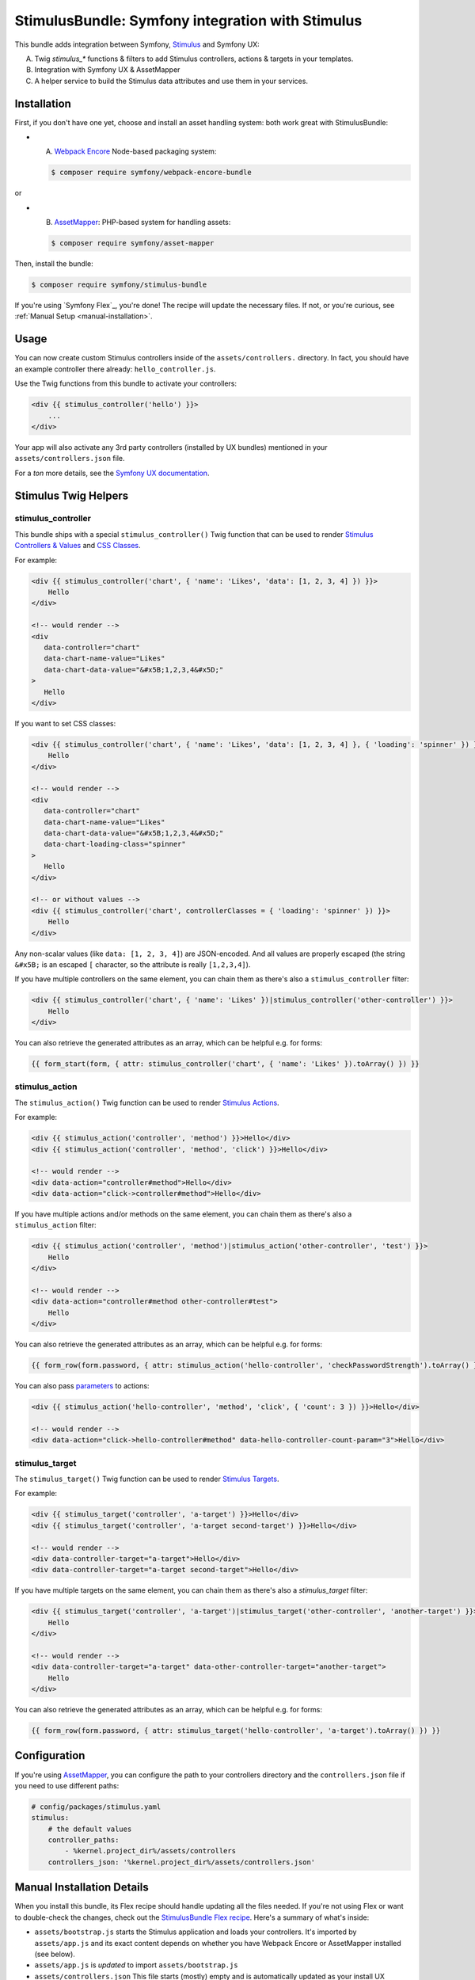 StimulusBundle: Symfony integration with Stimulus
=================================================

This bundle adds integration between Symfony, `Stimulus`_ and Symfony UX:

A) Twig `stimulus_*` functions & filters to add Stimulus controllers, actions & targets in your templates.
B) Integration with Symfony UX & AssetMapper
C) A helper service to build the Stimulus data attributes and use them in your services.

Installation
------------

First, if you don't have one yet, choose and install an asset handling system:
both work great with StimulusBundle:

* A) `Webpack Encore`_ Node-based packaging system:

  .. code-block:: terminal

      $ composer require symfony/webpack-encore-bundle
or

* B) `AssetMapper`_: PHP-based system for handling assets:

  .. code-block:: terminal

      $ composer require symfony/asset-mapper

Then, install the bundle:

.. code-block:: terminal

    $ composer require symfony/stimulus-bundle

If you're using `Symfony Flex`_, you're done! The recipe will update the
necessary files. If not, or you're curious, see :ref:`Manual Setup <manual-installation>`.

Usage
-----

You can now create custom Stimulus controllers inside of the ``assets/controllers.``
directory. In fact, you should have an example controller there already: ``hello_controller.js``.

Use the Twig functions from this bundle to activate your controllers:

.. code-block:: html+twig

    <div {{ stimulus_controller('hello') }}>
        ...
    </div>

Your app will also activate any 3rd party controllers (installed by UX bundles)
mentioned in your ``assets/controllers.json`` file.

For a *ton* more details, see the `Symfony UX documentation`_.

Stimulus Twig Helpers
---------------------

stimulus_controller
~~~~~~~~~~~~~~~~~~~

This bundle ships with a special ``stimulus_controller()`` Twig function
that can be used to render `Stimulus Controllers & Values`_ and `CSS Classes`_.

For example:

.. code-block:: html+twig

    <div {{ stimulus_controller('chart', { 'name': 'Likes', 'data': [1, 2, 3, 4] }) }}>
        Hello
    </div>

    <!-- would render -->
    <div
       data-controller="chart"
       data-chart-name-value="Likes"
       data-chart-data-value="&#x5B;1,2,3,4&#x5D;"
    >
       Hello
    </div>

If you want to set CSS classes:

.. code-block:: html+twig

    <div {{ stimulus_controller('chart', { 'name': 'Likes', 'data': [1, 2, 3, 4] }, { 'loading': 'spinner' }) }}>
        Hello
    </div>

    <!-- would render -->
    <div
       data-controller="chart"
       data-chart-name-value="Likes"
       data-chart-data-value="&#x5B;1,2,3,4&#x5D;"
       data-chart-loading-class="spinner"
    >
       Hello
    </div>

    <!-- or without values -->
    <div {{ stimulus_controller('chart', controllerClasses = { 'loading': 'spinner' }) }}>
        Hello
    </div>

Any non-scalar values (like ``data: [1, 2, 3, 4]``) are JSON-encoded. And all
values are properly escaped (the string ``&#x5B;`` is an escaped
``[`` character, so the attribute is really ``[1,2,3,4]``).

If you have multiple controllers on the same element, you can chain them as there's also a ``stimulus_controller`` filter:

.. code-block:: html+twig

    <div {{ stimulus_controller('chart', { 'name': 'Likes' })|stimulus_controller('other-controller') }}>
        Hello
    </div>

You can also retrieve the generated attributes as an array, which can be helpful e.g. for forms:

.. code-block:: twig

    {{ form_start(form, { attr: stimulus_controller('chart', { 'name': 'Likes' }).toArray() }) }}

stimulus_action
~~~~~~~~~~~~~~~

The ``stimulus_action()`` Twig function can be used to render `Stimulus Actions`_.

For example:

.. code-block:: html+twig

    <div {{ stimulus_action('controller', 'method') }}>Hello</div>
    <div {{ stimulus_action('controller', 'method', 'click') }}>Hello</div>

    <!-- would render -->
    <div data-action="controller#method">Hello</div>
    <div data-action="click->controller#method">Hello</div>

If you have multiple actions and/or methods on the same element, you can chain them as there's also a
``stimulus_action`` filter:

.. code-block:: html+twig

    <div {{ stimulus_action('controller', 'method')|stimulus_action('other-controller', 'test') }}>
        Hello
    </div>

    <!-- would render -->
    <div data-action="controller#method other-controller#test">
        Hello
    </div>

You can also retrieve the generated attributes as an array, which can be helpful e.g. for forms:

.. code-block:: twig

    {{ form_row(form.password, { attr: stimulus_action('hello-controller', 'checkPasswordStrength').toArray() }) }}

You can also pass `parameters`_ to actions:

.. code-block:: html+twig

    <div {{ stimulus_action('hello-controller', 'method', 'click', { 'count': 3 }) }}>Hello</div>

    <!-- would render -->
    <div data-action="click->hello-controller#method" data-hello-controller-count-param="3">Hello</div>

stimulus_target
~~~~~~~~~~~~~~~

The ``stimulus_target()`` Twig function can be used to render `Stimulus Targets`_.

For example:

.. code-block:: html+twig

    <div {{ stimulus_target('controller', 'a-target') }}>Hello</div>
    <div {{ stimulus_target('controller', 'a-target second-target') }}>Hello</div>

    <!-- would render -->
    <div data-controller-target="a-target">Hello</div>
    <div data-controller-target="a-target second-target">Hello</div>

If you have multiple targets on the same element, you can chain them as there's also a `stimulus_target` filter:

.. code-block:: html+twig

    <div {{ stimulus_target('controller', 'a-target')|stimulus_target('other-controller', 'another-target') }}>
        Hello
    </div>

    <!-- would render -->
    <div data-controller-target="a-target" data-other-controller-target="another-target">
        Hello
    </div>

You can also retrieve the generated attributes as an array, which can be helpful e.g. for forms:

.. code-block:: twig

    {{ form_row(form.password, { attr: stimulus_target('hello-controller', 'a-target').toArray() }) }}

Configuration
-------------

If you're using `AssetMapper`_, you can configure the path to your controllers
directory and the ``controllers.json`` file if you need to use different paths:

.. code-block:: yaml

    # config/packages/stimulus.yaml
    stimulus:
        # the default values
        controller_paths:
            - %kernel.project_dir%/assets/controllers
        controllers_json: '%kernel.project_dir%/assets/controllers.json'

.. _manual-installation:

Manual Installation Details
---------------------------

When you install this bundle, its Flex recipe should handle updating all the files
needed. If you're not using Flex or want to double-check the changes, check out
the `StimulusBundle Flex recipe`_. Here's a summary of what's inside:

* ``assets/bootstrap.js`` starts the Stimulus application and loads your
  controllers. It's imported by ``assets/app.js`` and its exact content
  depends on whether you have Webpack Encore or AssetMapper installed
  (see below).

* ``assets/app.js`` is *updated* to import ``assets/bootstrap.js``

* ``assets/controllers.json`` This file starts (mostly) empty and is automatically
  updated as your install UX packages that provide Stimulus controllers.

* ``assets/controllers/`` This directory is where you should put your custom Stimulus
  controllers. It comes with one example ``hello_controller.js`` file.

A few other changes depend on which asset system you're using:

With WebpackEncoreBundle
~~~~~~~~~~~~~~~~~~~~~~~~

If you're using Webpack Encore, the recipe will also update your ``webpack.config.js``
file to include this line:

.. code-block:: js

    // webpack.config.js
    .enableStimulusBridge('./assets/controllers.json')

The ``assets/bootstrap.js`` file will be updated to look like this:

.. code-block:: js

    // assets/bootstrap.js
    import { startStimulusApp } from '@symfony/stimulus-bridge';

    // Registers Stimulus controllers from controllers.json and in the controllers/ directory
    export const app = startStimulusApp(require.context(
        '@symfony/stimulus-bridge/lazy-controller-loader!./controllers',
        true,
        /\.[jt]sx?$/
    ));

And 2 new packages - ``@hotwired/stimulus`` and ``@symfony/stimulus-bridge`` - will
be added to your ``package.json`` file.

With AssetMapper
~~~~~~~~~~~~~~~~

If you're using AssetMapper, two new entries will be added to your ``importmap.php``
file:

.. code-block:: php

    // importmap.php
    return [
        // ...

        '@symfony/stimulus-bundle' => [
            'path' => '@symfony/stimulus-bundle/loader.js',
        ],
        '@hotwired/stimulus' => [
            'url' => 'https://ga.jspm.io/npm:@hotwired/stimulus@3.2.1/dist/stimulus.js',
        ],
    ];

The recipe will update your ``assets/bootstrap.js`` file to look like this:

.. code-block:: js

    // assets/bootstrap.js
    import { startStimulusApp } from '@symfony/stimulus-bundle';

    const app = startStimulusApp();

The ``@symfony/stimulus-bundle`` refers the one of the new entries in your
``importmap.php`` file. This file is dynamically built by the bundle and
will import all your custom controllers as well as those from ``controllers.json``.
It will also dynamically enable "debug" mode in Stimulus when your application
is running in debug mode.

.. _`Stimulus`: https://stimulus.hotwired.dev/
.. _`Webpack Encore`: https://symfony.com/doc/current/frontend.html
.. _`AssetMapper`: https://symfony.com/doc/current/frontend/asset-mapper.html
.. _`enable the bundle manually`: https://symfony.com/doc/current/bundles.html
.. _`Symfony UX documentation`: https://symfony.com/doc/current/frontend/ux.html
.. _`Stimulus Controllers & Values`: https://stimulus.hotwired.dev/reference/values
.. _`CSS Classes`: https://stimulus.hotwired.dev/reference/css-classes
.. _`Stimulus Actions`: https://stimulus.hotwired.dev/reference/actions
.. _`parameters`: https://stimulus.hotwired.dev/reference/actions#action-parameters
.. _`Stimulus Targets`: https://stimulus.hotwired.dev/reference/targets
.. _`StimulusBundle Flex recipe`: https://github.com/symfony/recipes/tree/main/symfony/stimulus-bundle
